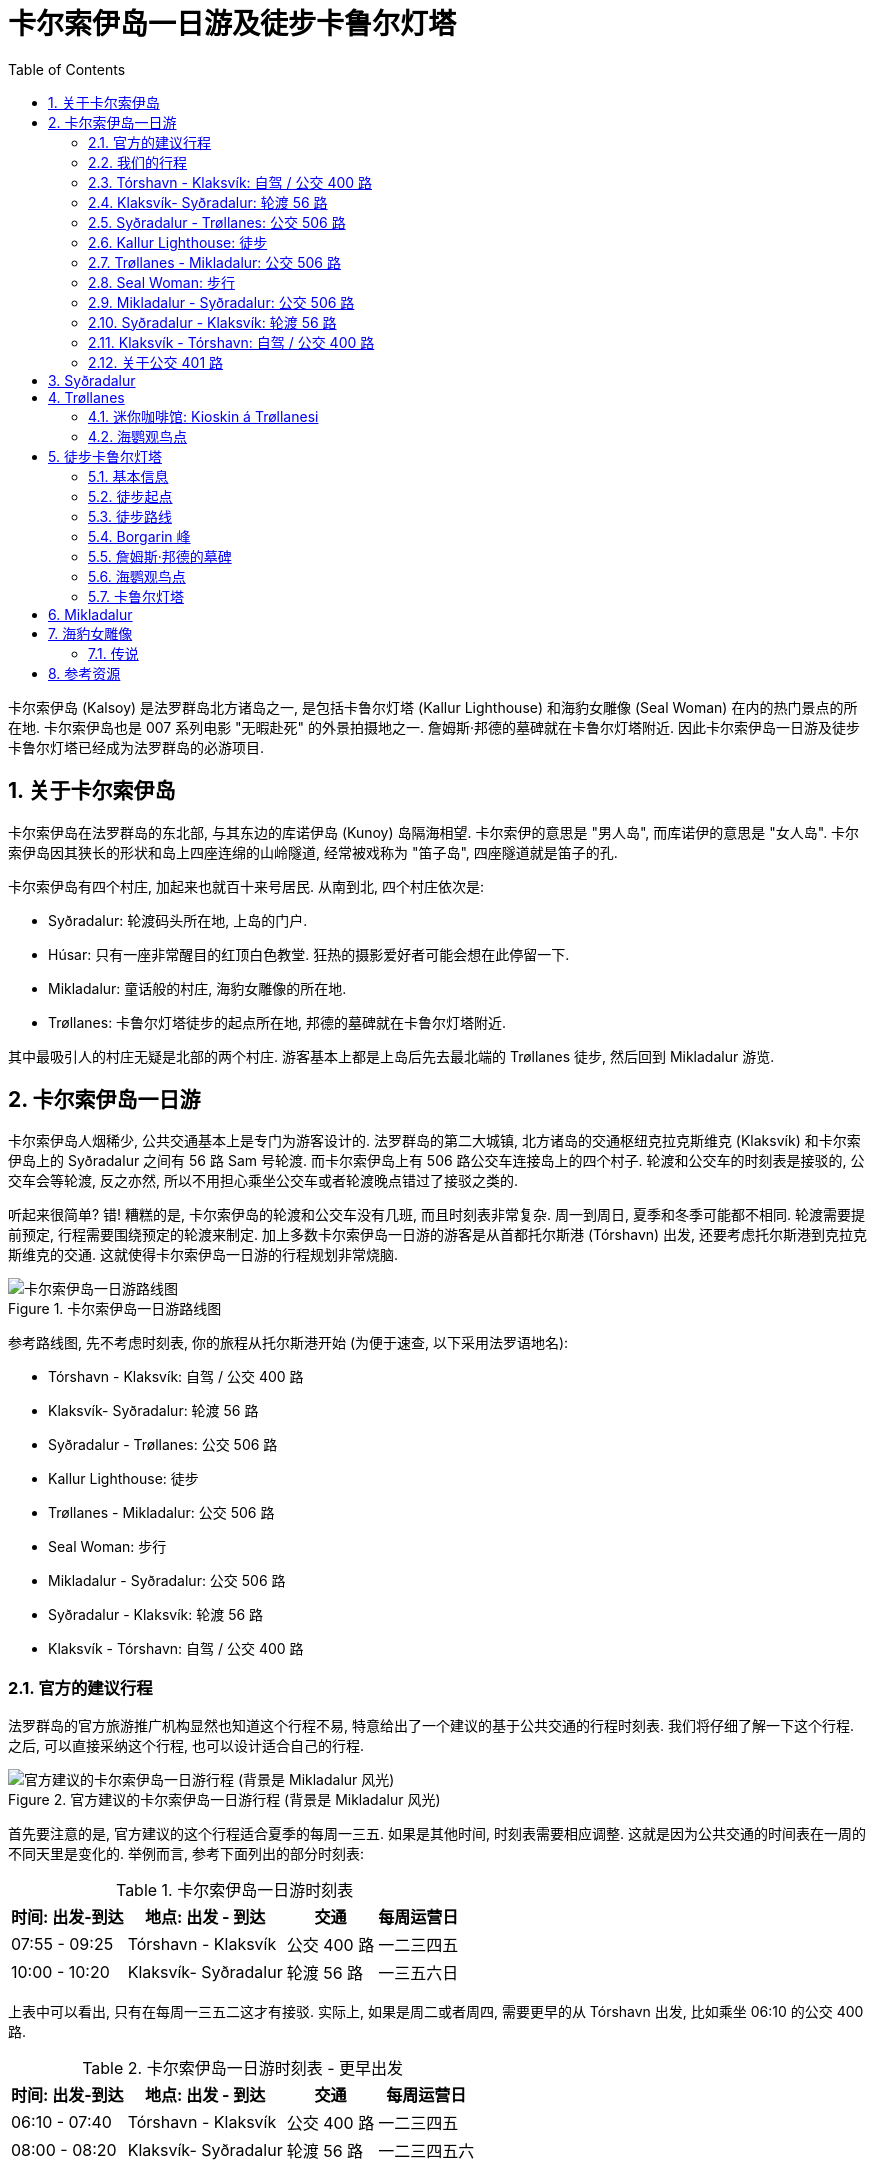 = 卡尔索伊岛一日游及徒步卡鲁尔灯塔
:page-subtitle: Day Trip to Kalsoy | Hiking Kallur Lighthouse
:page-image: assets/images/2025/lofoten-faroe/day-trip-to-kalsoy/kallur-lighthouse.webp
:page-date: 2025-07-02 07:00:00 +0100
:page-layout: post
:page-categories: posts
:page-tags: [2025-Lofoten-Faroe, 欧洲, 北欧, 斯堪的纳维亚, 丹麦, 法罗群岛, 运动, 徒步]
:page-liquid:
:toc:
:sectnums:
:url-undersea-tunnels: {% post_url 2025-07-01-undersea-tunnels-in-the-faroe-islands %}
:url-trail-difficulty: https://visitfaroeislands.com/en/see-do/activities/hiking/trail-difficulty

卡尔索伊岛 (Kalsoy) 是法罗群岛北方诸岛之一, 是包括卡鲁尔灯塔 (Kallur Lighthouse) 和海豹女雕像 (Seal Woman) 在内的热门景点的所在地. 卡尔索伊岛也是 007 系列电影 "无暇赴死" 的外景拍摄地之一. 詹姆斯·邦德的墓碑就在卡鲁尔灯塔附近. 因此卡尔索伊岛一日游及徒步卡鲁尔灯塔已经成为法罗群岛的必游项目.

[#about-kalsoy]
== 关于卡尔索伊岛

卡尔索伊岛在法罗群岛的东北部, 与其东边的库诺伊岛 (Kunoy) 岛隔海相望. 卡尔索伊的意思是 "男人岛", 而库诺伊的意思是 "女人岛". 卡尔索伊岛因其狭长的形状和岛上四座连绵的山岭隧道, 经常被戏称为 "笛子岛", 四座隧道就是笛子的孔.

卡尔索伊岛有四个村庄, 加起来也就百十来号居民. 从南到北, 四个村庄依次是:

* Syðradalur: 轮渡码头所在地, 上岛的门户.
* Húsar: 只有一座非常醒目的红顶白色教堂. 狂热的摄影爱好者可能会想在此停留一下.
* Mikladalur: 童话般的村庄, 海豹女雕像的所在地.
* Trøllanes: 卡鲁尔灯塔徒步的起点所在地, 邦德的墓碑就在卡鲁尔灯塔附近.

其中最吸引人的村庄无疑是北部的两个村庄. 游客基本上都是上岛后先去最北端的 Trøllanes 徒步, 然后回到 Mikladalur 游览.

[#day-trip-to-kalsoy]
== 卡尔索伊岛一日游

卡尔索伊岛人烟稀少, 公共交通基本上是专门为游客设计的. 法罗群岛的第二大城镇, 北方诸岛的交通枢纽克拉克斯维克 (Klaksvík) 和卡尔索伊岛上的 Syðradalur 之间有 56 路 Sam 号轮渡. 而卡尔索伊岛上有 506 路公交车连接岛上的四个村子. 轮渡和公交车的时刻表是接驳的, 公交车会等轮渡, 反之亦然, 所以不用担心乘坐公交车或者轮渡晚点错过了接驳之类的.

听起来很简单? 错! 糟糕的是, 卡尔索伊岛的轮渡和公交车没有几班, 而且时刻表非常复杂. 周一到周日, 夏季和冬季可能都不相同. 轮渡需要提前预定, 行程需要围绕预定的轮渡来制定. 加上多数卡尔索伊岛一日游的游客是从首都托尔斯港 (Tórshavn) 出发, 还要考虑托尔斯港到克拉克斯维克的交通. 这就使得卡尔索伊岛一日游的行程规划非常烧脑.

.卡尔索伊岛一日游路线图
image::assets/images/2025/lofoten-faroe/day-trip-to-kalsoy/route-map.webp[卡尔索伊岛一日游路线图]

参考路线图, 先不考虑时刻表, 你的旅程从托尔斯港开始 (为便于速查, 以下采用法罗语地名):

* Tórshavn - Klaksvík: 自驾 / 公交 400 路
* Klaksvík- Syðradalur: 轮渡 56 路
* Syðradalur - Trøllanes: 公交 506 路
* Kallur Lighthouse: 徒步
* Trøllanes - Mikladalur: 公交 506 路
* Seal Woman: 步行
* Mikladalur - Syðradalur: 公交 506 路
* Syðradalur - Klaksvík: 轮渡 56 路
* Klaksvík -  Tórshavn: 自驾 / 公交 400 路

[#_offcial_schedule]
=== 官方的建议行程

法罗群岛的官方旅游推广机构显然也知道这个行程不易, 特意给出了一个建议的基于公共交通的行程时刻表. 我们将仔细了解一下这个行程. 之后, 可以直接采纳这个行程, 也可以设计适合自己的行程.

.官方建议的卡尔索伊岛一日游行程 (背景是 Mikladalur 风光)
image::assets/images/2025/lofoten-faroe/day-trip-to-kalsoy/schedule-official.webp[官方建议的卡尔索伊岛一日游行程 (背景是 Mikladalur 风光)]

首先要注意的是, 官方建议的这个行程适合夏季的每周一三五. 如果是其他时间, 时刻表需要相应调整. 这就是因为公共交通的时间表在一周的不同天里是变化的. 举例而言, 参考下面列出的部分时刻表:

[%autowidth.stretch]
.卡尔索伊岛一日游时刻表
|===
| 时间: 出发-到达 | 地点: 出发 - 到达 | 交通 | 每周运营日

| 07:55 - 09:25 | Tórshavn - Klaksvík | 公交 400 路 | 一二三四五
| 10:00 - 10:20 | Klaksvík- Syðradalur | 轮渡 56 路 | 一三五六日
|===

上表中可以看出, 只有在每周一三五二这才有接驳. 实际上, 如果是周二或者周四, 需要更早的从 Tórshavn 出发, 比如乘坐 06:10 的公交 400 路.

[%autowidth.stretch]
.卡尔索伊岛一日游时刻表 - 更早出发
|===
| 时间: 出发-到达 | 地点: 出发 - 到达 | 交通 | 每周运营日

| 06:10 - 07:40 | Tórshavn - Klaksvík | 公交 400 路 | 一二三四五
| 08:00 - 08:20 | Klaksvík- Syðradalur | 轮渡 56 路 | 一二三四五六
|===

[#our-schedule]
=== 我们的行程

在官方建议的行程中, 在 Trøllanes 有两个多小时的时间. 这个时间对于徒步去灯塔来说还是比较充裕的. 但是如果想要拍摄更多不同位置和角度的照片, 更悠闲的观赏海鹦, 就明显有些匆忙了. 所以在我们的行程中, 选择在 Trøllanes 多停留一些时间:

.我们的卡尔索伊岛一日游行程 (背景是卡鲁尔灯塔附近的 Borgarin 峰)
image::assets/images/2025/lofoten-faroe/day-trip-to-kalsoy/schedule-ours.webp[我们的卡尔索伊岛一日游行程 (背景是卡鲁尔灯塔附近的 Borgarin 峰)]

我们选择乘坐 14:35 的公交车离开 Trøllanes 去 Mikladalur. 这样我们在 Trøllanes 和卡鲁尔灯塔就有超过三小时的时间, 有充裕的时间拍照, 观赏海鹰, 甚至有时间野餐.

[#torshavn-klaksvik]
=== Tórshavn - Klaksvík: 自驾 / 公交 400 路

从 Tórshavn 到 Klaksvík 可以选择自驾或者乘坐公交 400 路. 时刻表参见: https://www.ssl.fo/en/timetable/bus/400-klaksvik-torshavn[400 Klaksvík - Tórshavn]

公交 400 路两端的终点站分别是在 Tórshavn 的公交总站 (Tórshavn Bus Terminal) 和 Klaksvík 的轮渡码头. 行驶时间 90 分钟左右, 早上 07:55 这班车是 09:25 到, 你还有 30 多分钟的时间等候轮渡.

需要注意的是法罗群岛的公交车费很贵, 公交 400 路单程就要 95 丹麦克朗 (2025 年). 如果有人同行, 自驾可能会更经济一点.

自驾最快的路线是穿过两条收费的海底隧道, 即东岛海底隧道 (Eysturoyartunnilin) 和北岛海底隧道 (Norðoyatunnilin). 算上租车公司的额外费用, 我们的总通行费超过了 500 丹麦克朗. 不过, 自驾其实可以考虑绕行斯特莱默大桥 (Streymin Bridge), 省去最贵的东岛海底隧道的通行费, 这样就比乘坐公交车还要便宜了. 北岛海底隧道是唯一通道, 通行费省不了. 有关海底隧道和海峡大桥的详细信息, 可以参考我们的攻略: link:{url-undersea-tunnels}[法罗群岛的海底隧道].

[#klaksvik-sydradalur]
=== Klaksvík- Syðradalur: 轮渡 56 路

轮渡 56 路 (Sam 号) 往返 Klaksvík- Syðradalur 之间, 单程航行时间 20 分钟. 时刻表参见: https://www.ssl.fo/en/timetable/ferry/56-klaksvik-kalsoy[56 Klaksvík - Kalsoy].

法罗群岛的轮渡船票可以提前在线预定. 预定船票也是在法罗群岛公共交通公司的官网: https://www.ssl.fo/en/book-ticket/booking-system[Strandfaraskip Landsins (SSL) - Booking System]. 轮渡 56 路的往返票每人 105 丹麦克朗.

.轮渡 56 路的 Sam 号: Klaksvík- Syðradalur
image::assets/images/2025/lofoten-faroe/day-trip-to-kalsoy/ferry-56-sam.webp[轮渡 56 路的 Sam 号: Klaksvík- Syðradalur]

尽管轮渡 56 路的 Sam 号是汽车轮渡, 但是鉴于 Sam 号有限的荷载以及卡尔索伊岛上脆弱的基础设施, 官方强烈建议**不要带车上岛**, 而是把车停在 Klaksvík 轮渡码头的免费停车场. 实际上, 因为卡尔索伊岛在持续改善基础设施, 我们一日游的当天, 轮渡因为运送工程机械, 没有运送其他汽车.

.Klaksvík 轮渡码头的免费停车场
image::assets/images/2025/lofoten-faroe/day-trip-to-kalsoy/klaksvik-parking.webp[Klaksvík 轮渡码头的免费停车场]

[#sydradalur-trollanes]
=== Syðradalur - Trøllanes: 公交 506 路

在 Syðradalur 的轮渡码头, 公交 506 路的车就在码头等候轮渡的乘客前往 Trøllanes 去徒步. 上车时向司机直接购买车票. 车票实际上是日票, 之后在岛上换乘, 返程都无需车票了. 每人是 50 丹麦克朗 (2025 年). 时刻表参见: https://www.ssl.fo/en/timetable/bus/506-troellanes-sydradalur[506 Trøllanes - Syðradalur]

.公交 506 路: Syðradalur - Trøllanes
image::assets/images/2025/lofoten-faroe/day-trip-to-kalsoy/bus-506-trollanes.webp[公交 506 路: Syðradalur - Trøllanes]

不用担心人多挤不上去, 不止一辆公交车接驳轮渡, 会把人都接上送到 Trøllanes 的.

[#schedule-kallur-lighthouse]
=== Kallur Lighthouse: 徒步

绝大多数游客的行程都是先直接到最北端的 Trøllanes 去徒步, 然后回到 Trøllanes 等候公交车去 Mikladalur 游览. 有关徒步的详细信息, 参考后文中的: <<hiking-to-kallur-lighthouse>>.

.Trøllanes
image::assets/images/2025/lofoten-faroe/day-trip-to-kalsoy/trollanes.webp[Trøllanes]

[#trollanes-mikladalur]
=== Trøllanes - Mikladalur: 公交 506 路

徒步卡鲁尔灯塔之后, 回到 Trøllanes, 乘坐公交 506 路, 前往 Mikladalur 游览. 公交车只需要 10 分钟车程.

[#schedule-seal-woman]
=== Seal Woman: 步行

下一班停靠 Mikladalur 的公交车间隔一个多小时的时间, 时间足够游览村庄, 看看海豹女雕像.

[#mikladalur-sydradalur]
=== Mikladalur - Syðradalur: 公交 506 路

游览 Mikladalur 之后, 这里的马路边有一个草顶的黑色木屋是公交候车亭 (Bus Shelter), 可以休息, 等候下一班回 Syðradalur 的公交车. 公交车需要大约 25 分钟回到 Syðradalur 的轮渡码头.

.Mikladalur 的 Bus Shelter
image::assets/images/2025/lofoten-faroe/day-trip-to-kalsoy/mikladalur-bus-shelter.webp[Mikladalur 的 Bus Shelter]

[#sydradalur-klaksvik]
=== Syðradalur - Klaksvík: 轮渡 56 路

回到 Syðradalur 码头后, 换乘轮渡 56 路回到 Klaksvík 的轮渡码头.

[#klaksvik-torshavn]
=== Klaksvík -  Tórshavn: 自驾 / 公交 400 路

如果是乘坐公交车, 在 Klaksvík 的轮渡码头等候下一班回 Tórshavn 的公交 400 路, 你会有一小时左右的时间, 可以逛逛 Klaksvík 城镇. 码头的停车场这里就是一个颇具规模的超市, 需要的话, 可以采购晚餐所需的食品或者食材.

[#about-bus-401]
=== 关于公交 401 路

在托尔斯港和克拉克斯维克之间还有另外一路公交车:

* https://www.ssl.fo/en/timetable/bus/401-klaksvik-torshavn-express-bus[401 Klaksvík - Tórshavn (Express Bus)]

公交 400 路走 10 号公路, 跨越海峡大桥斯特莱默桥 (Streymin Bridge, 法罗语: Brúgvin um Streymin) 来往于主岛斯特莱默岛和东岛埃斯图罗伊岛之间. 公交 401 路是快车, 穿过东岛海底隧道 (Eysturoyartunnilin) 来往于主岛斯特莱默岛和东岛埃斯图罗伊岛之间.

公交 401 只在工作日早晚有两班车, 周六日没有. 时间方面不太适合卡尔索伊岛一日游.

[#sydradalur]
== Syðradalur

Syðradalur 是卡尔索伊岛最南端的村庄, 居民人数屈指可数. 对游客而言, 这个地方的全部意义在于, 它是卡尔索伊岛的轮渡码头的所在地. 轮渡 56 路 Sam 号船就在这里停靠. 岛上的 506 路公交车也在这里接驳轮渡, 把乘客送到卡尔索伊岛的北部.

Syðradalur 的地名是比较典型的斯堪的纳维亚地区的地名, 足够直白. syðra- 是南部的意思, -dalur 是山谷的意思. 所以, Syðradalur 就是 "南部的山谷". 法罗语的发音大概就是 "锡德拉达吕尔".

[#trollanes]
== Trøllanes

Trøllanes 是卡尔索伊岛最北部的村庄. Trøllanes 音译的话是 "特洛拉内斯". 这个名字由两个部分构成, 都是斯堪的纳维亚地区的地名极其常见的构成部分. 前半部的 trøll 或者写作 troll, 就是传说中的 "巨魔", 也有的译作 "山妖". 后半部的词缀 -anes 的意思的 "海角", 指一块深入海洋的狭长陆地. 所以 Trøllanes 就是 "巨魔角".

只有两户人家, 十几个人住在巨魔角. 可就是这个偏远的小地方, 因为这里的卡鲁尔灯塔, 邦德墓碑和海鹦, 成为备受游客追捧的目的地.

[#the-kiosk]
=== 迷你咖啡馆: Kioskin á Trøllanesi

Trøllanes 真的是太小了, 一目了然. 走进 Trøllanes, 在东侧的有一个售货亭叫做 Kioskin á Trøllanesi. 这里提供汽水, 糖果和一些纪念品. 夏季这里就成了一个迷你咖啡馆, 可以享用新鲜制作的华夫饼和咖啡. 这个小亭子常被形容为 "世界尽头的小亭子".

.Kioskin á Trøllanesi
image::assets/images/2025/lofoten-faroe/day-trip-to-kalsoy/kiosk.webp[Kioskin á Trøllanesi]

[#puffins-cliff-at-trollanes]
=== 海鹦观鸟点

走过小售货亭, 这里海边的悬崖曾经是热门的海鹦观鸟点. 现在出于保护海鹦和安全的考虑, 已经建起了围栏, 不再允许靠近悬崖了. 不过, 站在围栏边仍然可以远远看到很多的海鹦, 只是需要长焦镜头才能看得清楚.

.海鹦观鸟点
image::assets/images/2025/lofoten-faroe/day-trip-to-kalsoy/puffin-cliff.webp[海鹦观鸟点]

[#hiking-to-kallur-lighthouse]
== 徒步卡鲁尔灯塔

在卡尔索伊岛, 徒步到徒步卡鲁尔灯塔无疑是最大的亮点. 卡鲁尔灯塔也是法罗群岛最佳的徒步路线之一.

[#kallur_lighhouse_hike_quick_facts]
=== 基本信息

* *路线类型*: 往返 (Out-and-Back / There-and-Back)
* *距离*: 往返 3.5 公里
* *用时*: 往返 2 小时
* *累计爬升*: 200 米
* *难度*: 中等 (Medium), {url-trail-difficulty}[法罗群岛步道难度]
* *费用*: 200 丹麦克朗徒步费 (Hiking Fee)

[#trailhead]
=== 徒步起点

卡鲁尔灯塔徒步路线的起点就在 Trøllanes 中. 起点周围有围栏, 入口旁有一栋红色的房子, 现在是一家泰式小餐馆, 同时也是徒步路线的售票处.

.卡鲁尔灯塔徒步起点的餐馆和售票处
image::assets/images/2025/lofoten-faroe/day-trip-to-kalsoy/kallur-lighthouse-trailhead.webp[卡鲁尔灯塔徒步起点的餐馆和售票处]

和法罗群岛其他很多徒步路线一样, 卡鲁尔灯塔徒步也需要支付徒步费 (Hiking Fee). 有关法罗群岛的徒步费, 可以参考官方旅游推广机构的网站: https://visitfaroeislands.com/en/see-do/activities/hiking/hiking-fees[Hiking Fees in the Faroe Islands].

[#trail]
=== 徒步路线

卡鲁尔灯塔徒步路线不算困难, 全程基本上都是走在草坡上. 我们去的那天天气很好, 所以步道的状况也很不错. 不过, 如果是下雨天, 或者雨后, 不难想象, 步道肯定是异常泥泞湿滑的.

.卡鲁尔灯塔徒步步道
image::assets/images/2025/lofoten-faroe/day-trip-to-kalsoy/kallur-lighthouse-trail.webp[卡鲁尔灯塔徒步步道]

沿着步道可以一直走到山脊和悬崖这里. 你将看到山脊左边高耸的 Borgarin 峰, 中间有詹姆斯·邦德的墓碑, 右边就是卡鲁尔灯塔了.

[#borgarin]
=== Borgarin 峰

森严的 Borgarin 峰是拍摄卡鲁尔灯塔最经典的背景之一. 其字面意思是 "堡垒" 或者 "要塞". 可惜我们去的时候, 越过灯塔后的步道因为安全问题封闭了. 所以, 无法在灯塔的另一侧拍摄 Borgarin 峰了.

.Borgarin 峰
image::assets/images/2025/lofoten-faroe/day-trip-to-kalsoy/borgarin.webp[Borgarin 峰]

[#james-bond-headstone]
=== 詹姆斯·邦德的墓碑

如果你是 007 系列电影的影迷, 那这里有卡鲁尔灯塔徒步给你的额外奖励. 在电影 “007: 无暇赴死” 中, 邦德慷慨赴死的场景就是在这里拍摄的. 当地人在这里放置了一块墓碑, 纪念邦德的落幕.

.詹姆斯·邦德的墓碑
image::assets/images/2025/lofoten-faroe/day-trip-to-kalsoy/james-bond-headstone.webp[詹姆斯·邦德的墓碑]

[#puffins-cliff-near-james-bond-headstone]
=== 海鹦观鸟点

卡鲁尔灯塔徒步是我们在法罗群岛最喜欢的徒步路线的原因之一是海鹦. 詹姆斯·邦德的墓碑这里的悬崖是海鹦的栖息地. 趴在悬崖的边上, 就可以近距离的看到很多海鹦:

.卡鲁尔灯塔附近的海鹦
image::assets/images/2025/lofoten-faroe/day-trip-to-kalsoy/puffins.webp[卡鲁尔灯塔附近的海鹦]

[#kallur-lighthouse]
=== 卡鲁尔灯塔

卡鲁尔灯塔是法罗群岛的名片之一. 无数摄影大片和明信片以这座灯塔为主题. 它完美的诠释了世界边缘的美.

拍摄卡鲁尔灯塔的一个经典角度之一, 就是越过灯塔后, 沿着向下的一个山脊走到远处回头, 以 Borgarin 峰为背景拍摄. 可惜这段步道当时封闭了.

拍摄卡鲁尔灯塔的另一个角度, 就是沿着灯塔侧面的另一条悬崖山脊走到尽头, 回头以远处的东岛 (Eysturoy) 为背景拍摄. 还可以清晰地看到那对著名的海蚀柱 "巨人和女巫" (法罗语: Risin og Kellingin) 耸立在悬崖边的海中. 如果灯塔身后的步道没有关闭, 同伴可以下到步道的低洼处, 人物的剪影在远处苍凉雄伟的悬崖和峡湾背景中, 是最经典的构图.

.卡鲁尔灯塔 (Kallur Lighthouse)
image::assets/images/2025/lofoten-faroe/day-trip-to-kalsoy/kallur-lighthouse.webp[卡鲁尔灯塔 (Kallur Lighthouse)]

[#mikladalur]
== Mikladalur

Mikladalur 的地名也是两部分构成, 前半部分 mikl 意思是 "巨大", 而 -adalur 是非常常见的后缀, 意思是 "山谷". 所以 Mikladalur 就是 "巨大的山谷". 法罗语的发音大概就是 "米克拉达鲁尔". Mikladalur 的名字恰如其分, 它是卡尔索伊岛上最大的村庄, 在 Trøllanes 以南十分钟车程. 这里以村中散落的童话般的草顶房子 (Turf House) 和海豹女的雕像而闻名.

Mikladalur 最吸引人的风光是一幢房前还有个小草顶窝棚的草顶木屋:

.Mikladalur 的草顶房子
image::assets/images/2025/lofoten-faroe/day-trip-to-kalsoy/mikladalur.webp[Mikladalur 的草顶房子]

此外, 村庄中红色屋顶的白色教堂也十分醒目. 教堂前的小溪旁还有个水车.

.Mikladalur 教堂
image::assets/images/2025/lofoten-faroe/day-trip-to-kalsoy/mikladalur-church.webp[Mikladalur 教堂]


[#seal-woman-statue]
== 海豹女雕像

在 Mikladalur, 著名的海豹女 (Seal Woman, 法罗语: Kópakonan) 雕像就伫立在峡湾水边的巨石之上.

.海豹女雕像
image::assets/images/2025/lofoten-faroe/day-trip-to-kalsoy/seal-woman-statue.webp[海豹女雕像]

[#_the_legend_of_the_seal_woman]
=== 传说

传说法罗群岛周围的海豹曾经是和你我一样的人, 只是选择了以海豹的形态在海洋中生活. 每年一次, 他们能够脱下海豹皮, 化身为人形登上陆地. 一位年轻的 Mikladalur 农夫在月夜的海岸边, 目睹了一位海豹女脱下海豹皮, 化身为人形在岸边翩翩起舞. 他为海豹女的美丽所倾倒, 于是偷走了她的海豹皮. 失去了返回大海能力海豹女, 被迫留在了人间, 成为了这位渔农夫的妻子.

他们在一起生活了许多年, 海豹女也成为了一位贤惠的妻子和母亲. 然而, 她始终深深地思念着海洋和原来的家, 常常独自一人惆怅地凝望着大海. 后来, 她偶然发现了被丈夫藏起来的海豹皮. 于是, 她毫不犹豫地披上外皮, 义无反顾地返回了大海, 离开了她的人类家庭.

当地的村民有捕猎海豹的习俗. 海豹女托梦给农夫, 请求他不要伤害她的海豹伴侣和孩子. 然而, 悲剧还是发生了, 她的海豹伴侣和幼仔最终还是被农夫和村民杀害了.

悲痛欲绝的海豹女因此化作女妖对农夫和村民发出了诅咒, 诅咒他们未来将在海上遭遇不幸, 以此作为报复. 据说, 她的诅咒至今仍在制造着海难和悬崖悲剧.

海豹女和农夫的孩子最终得以长大成人, 并有了他们的后代. 时至今日, 法罗群岛的很多人天生有并趾. 脚趾之间的皮肤没有完全分离, 有点像脚蹼. 据说, 这证明法罗人仍然带有海豹女的血脉.

[#reources]
== 参考资源

* 法罗群岛旅游推广机构官网 - 公共交通: https://visitfaroeislands.com/en/plan-your-stay/getting-around/public-transportation0[Public Transportation]
* 法罗群岛旅游推广机构官网: https://visitfaroeislands.com/en[Visit Faroe Islands]
* 法罗群岛旅游推广机构官网 - 海豹女的传说: https://visitfaroeislands.com/en/see-do/inspiration-guides/ideas-for-exploring-the-faroe-islands/myths-legends/the-seal-woman[The Seal Woman]
* 法罗群岛公共交通公司官网: https://www.ssl.fo/en[Strandfaraskip Landsins (SSL)]
* 法罗群岛公共交通公司官网 - 公交 400 路: https://www.ssl.fo/en/timetable/bus/400-klaksvik-torshavn[400 Klaksvík - Tórshavn]
* 法罗群岛公共交通公司官网 - 公交 506 路: https://www.ssl.fo/en/timetable/bus/506-troellanes-sydradalur[506 Trøllanes - Syðradalur]
* 法罗群岛公共交通公司官网 - 轮渡 56 路: https://www.ssl.fo/en/timetable/ferry/56-klaksvik-kalsoy[56 Klaksvík - Kalsoy]